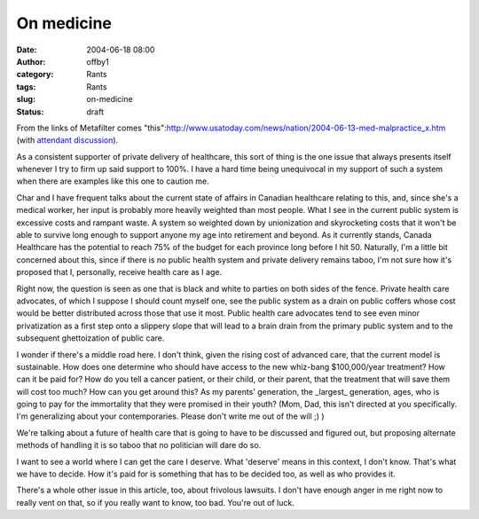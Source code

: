 On medicine
###########
:date: 2004-06-18 08:00
:author: offby1
:category: Rants
:tags: Rants
:slug: on-medicine
:status: draft

From the links of Metafilter comes
"this":http://www.usatoday.com/news/nation/2004-06-13-med-malpractice\_x.htm
(with `attendant discussion <http://www.metafilter.com/mefi/33767>`__).

As a consistent supporter of private delivery of healthcare, this sort
of thing is the one issue that always presents itself whenever I try to
firm up said support to 100%. I have a hard time being unequivocal in my
support of such a system when there are examples like this one to
caution me.

Char and I have frequent talks about the current state of affairs in
Canadian healthcare relating to this, and, since she's a medical worker,
her input is probably more heavily weighted than most people. What I see
in the current public system is excessive costs and rampant waste. A
system so weighted down by unionization and skyrocketing costs that it
won't be able to survive long enough to support anyone my age into
retirement and beyond. As it currently stands, Canada Healthcare has the
potential to reach 75% of the budget for each province long before I hit
50. Naturally, I'm a little bit concerned about this, since if there is
no public health system and private delivery remains taboo, I'm not sure
how it's proposed that I, personally, receive health care as I age.

Right now, the question is seen as one that is black and white to
parties on both sides of the fence. Private health care advocates, of
which I suppose I should count myself one, see the public system as a
drain on public coffers whose cost would be better distributed across
those that use it most. Public health care advocates tend to see even
minor privatization as a first step onto a slippery slope that will lead
to a brain drain from the primary public system and to the subsequent
ghettoization of public care.

I wonder if there's a middle road here. I don't think, given the rising
cost of advanced care, that the current model is sustainable. How does
one determine who should have access to the new whiz-bang $100,000/year
treatment? How can it be paid for? How do you tell a cancer patient, or
their child, or their parent, that the treatment that will save them
will cost too much? How can you get around this? As my parents'
generation, the \_largest\_ generation, ages, who is going to pay for
the immortality that they were promised in their youth? (Mom, Dad, this
isn't directed at you specifically. I'm generalizing about your
contemporaries. Please don't write me out of the will ;) )

We're talking about a future of health care that is going to have to be
discussed and figured out, but proposing alternate methods of handling
it is so taboo that no politician will dare do so.

I want to see a world where I can get the care I deserve. What 'deserve'
means in this context, I don't know. That's what we have to decide. How
it's paid for is something that has to be decided too, as well as who
provides it.

There's a whole other issue in this article, too, about frivolous
lawsuits. I don't have enough anger in me right now to really vent on
that, so if you really want to know, too bad. You're out of luck.
